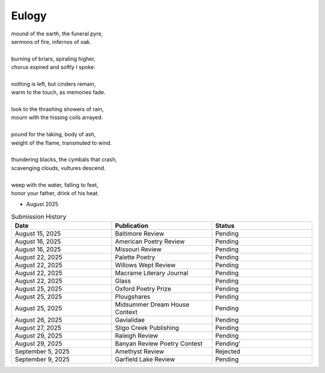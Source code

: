 ------
Eulogy
------

| mound of the earth, the funeral pyre,
| sermons of fire, infernos of oak.
|
| burning of briars, spiraling higher,
| chorus expired and softly I spoke:
|
| nothing is left, but cinders remain,
| warm to the touch, as memories fade. 
| 
| look to the thrashing showers of rain,
| mourn with the hissing coils arrayed.
| 
| pound for the taking, body of ash,
| weight of the flame, transmuted to wind. 
| 
| thundering blacks, the cymbals that crash,
| scavenging clouds, vultures descend.
| 
| weep with the water, falling to feet,
| honor your father, drink of his heat.

- August 2025

.. list-table:: Submission History
  :widths: 15 15 15
  :header-rows: 1

  * - Date
    - Publication
    - Status
  * - August 15, 2025
    - Baltimore Review
    - Pending
  * - August 16, 2025
    - American Poetry Review
    - Pending
  * - August 16, 2025
    - Missouri Review
    - Pending
  * - August 22, 2025
    - Palette Poetry
    - Pending
  * - August 22, 2025
    - Willows Wept Review
    - Pending
  * - August 22, 2025
    - Macrame Literary Journal
    - Pending
  * - August 22, 2025
    - Glass
    - Pending
  * - August 25, 2025
    - Oxford Poetry Prize
    - Pending
  * - August 25, 2025
    - Plougshares
    - Pending
  * - August 25, 2025
    - Midsummer Dream House Context
    - Pending
  * - August 26, 2025
    - Gavialidae
    - Pending
  * - August 27, 2025
    - Sligo Creek Publishing
    - Pending
  * - August 29, 2025
    - Raleigh Review
    - Pending
  * - August 29, 2025
    - Banyan Review Poetry Contest
    - Pending'
  * - September 5, 2025
    - Amethyst Review
    - Rejected
  * - September 9, 2025
    - Garfield Lake Review
    - Pending